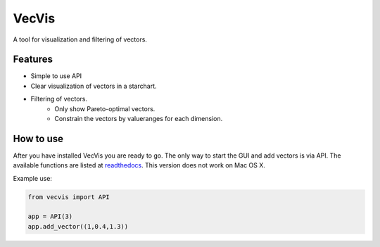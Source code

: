 VecVis
======
A tool for visualization and filtering of vectors.

Features
--------
- Simple to use API
- Clear visualization of vectors in a starchart.
- Filtering of vectors.
	- Only show Pareto-optimal vectors.
	- Constrain the vectors by valueranges for each dimension.

How to use
----------
After you have installed VecVis you are ready to go.   
The only way to start the GUI and add vectors is via API.
The available functions are listed at readthedocs_.
This version does not work on Mac OS X.

.. _readthedocs: http://vecvis.readthedocs.io/en/latest/#availabe-functions

Example use:

.. code-block:: python

   from vecvis import API
   
   app = API(3)
   app.add_vector((1,0.4,1.3))